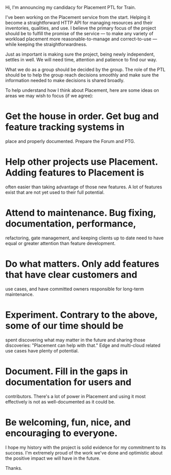 
Hi, I'm announcing my candidacy for Placement PTL for Train.

I've been working on the Placement service from the start. Helping
it become a straightforward HTTP API for managing resources and
their inventories, qualities, and use. I believe the primary focus
of the project should be to fulfill the promise of the service — to
make any variety of workload placement more reasonable-to-manage and
correct-to-use — while keeping the straightforwardness.

Just as important is making sure the project, being newly
independent, settles in well. We will need time, attention and
patience to find our way.

What we do as a group should be decided by the group. The role of
the PTL should be to help the group reach decisions smoothly and
make sure the information needed to make decisions is shared
broadly.

To help understand how I think about Placement, here are some ideas
on areas we may wish to focus (if we agree):

* Get the house in order. Get bug and feature tracking systems in
  place and properly documented. Prepare the Forum and PTG.

* Help other projects use Placement. Adding features to Placement is
  often easier than taking advantage of those new features. A lot of
  features exist that are not yet used to their full potential.

* Attend to maintenance. Bug fixing, documentation, performance,
  refactoring, gate management, and keeping clients up to date need
  to have equal or greater attention than feature development.

* Do what matters. Only add features that have clear customers and
  use cases, and have committed owners responsible for long-term
  maintenance.

* Experiment. Contrary to the above, some of our time should be
  spent discovering what may matter in the future and sharing those
  discoveries: "Placement can help with that." Edge and multi-cloud
  related use cases have plenty of potential.

* Document. Fill in the gaps in documentation for users and
  contributors.  There's a lot of power in Placement and using it
  most effectively is not as well-documented as it could be.

* Be welcoming, fun, nice, and encouraging to everyone.

I hope my history with the project is solid evidence for my
commitment to its success. I'm extremely proud of the work we've
done and optimistic about the positive impact we will have in the
future.

Thanks.

